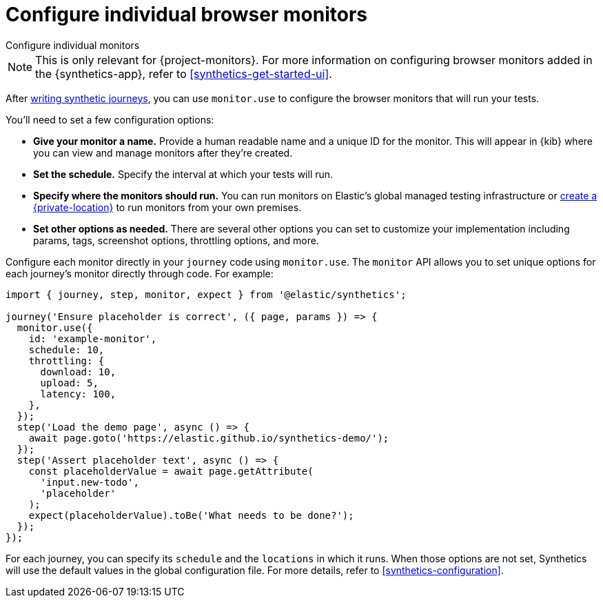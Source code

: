 [[synthetics-monitor-use]]
= Configure individual browser monitors

++++
<titleabbrev>Configure individual monitors</titleabbrev>
++++

[NOTE]
====
This is only relevant for {project-monitors}.
For more information on configuring browser monitors added in the {synthetics-app},
refer to <<synthetics-get-started-ui>>.
====

After <<synthetics-create-test,writing synthetic journeys>>, you can use `monitor.use`
to configure the browser monitors that will run your tests.

You'll need to set a few configuration options:

* **Give your monitor a name.** Provide a human readable name and a unique ID for the monitor. This will appear in {kib} where you can view and manage monitors after they're created.
* **Set the schedule.** Specify the interval at which your tests will run.
* **Specify where the monitors should run.** You can run monitors on Elastic's global managed testing infrastructure
or <<synthetics-private-location,create a {private-location}>> to run monitors from your own premises.
* **Set other options as needed.** There are several other options you can set to customize your implementation including params, tags, screenshot options, throttling options, and more.

Configure each monitor directly in your `journey` code using `monitor.use`.
The `monitor` API allows you to set unique options for each journey's monitor directly through code.
For example:

[source,js]
----
import { journey, step, monitor, expect } from '@elastic/synthetics';

journey('Ensure placeholder is correct', ({ page, params }) => {
  monitor.use({
    id: 'example-monitor',
    schedule: 10,
    throttling: {
      download: 10,
      upload: 5,
      latency: 100,
    },
  });
  step('Load the demo page', async () => {
    await page.goto('https://elastic.github.io/synthetics-demo/');
  });
  step('Assert placeholder text', async () => {
    const placeholderValue = await page.getAttribute(
      'input.new-todo',
      'placeholder'
    );
    expect(placeholderValue).toBe('What needs to be done?');
  });
});
----

For each journey, you can specify its `schedule` and the `locations` in which it runs.
When those options are not set, Synthetics will use the default values in the global configuration file.
For more details, refer to <<synthetics-configuration>>.
